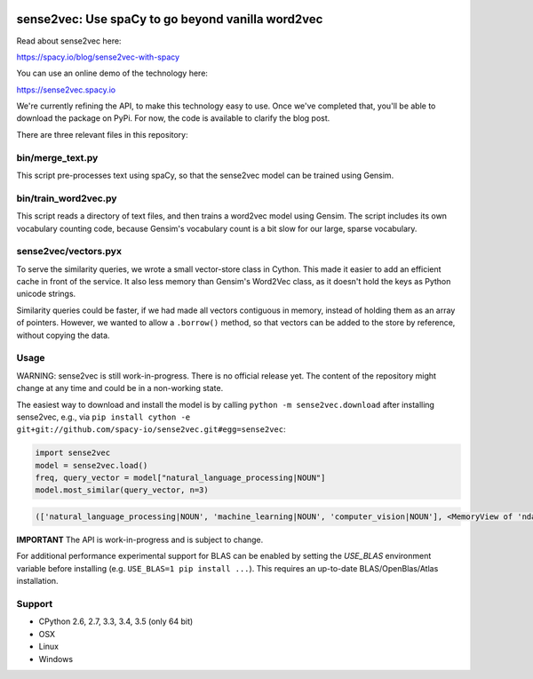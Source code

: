 .. image:: https://travis-ci.org/spacy-io/sense2vec.svg?branch=master
    :target: https://travis-ci.org/spacy-io/sense2vec

==================================================
sense2vec: Use spaCy to go beyond vanilla word2vec
==================================================

Read about sense2vec here:

https://spacy.io/blog/sense2vec-with-spacy

You can use an online demo of the technology here:

https://sense2vec.spacy.io

We're currently refining the API, to make this technology easy to use. Once we've completed that, you'll be able
to download the package on PyPi. For now, the code is available to clarify the blog post.

There are three relevant files in this repository:

bin/merge_text.py
-----------------

This script pre-processes text using spaCy, so that the sense2vec model can be trained using Gensim.

bin/train_word2vec.py
---------------------

This script reads a directory of text files, and then trains a word2vec model using Gensim. The script includes its own
vocabulary counting code, because Gensim's vocabulary count is a bit slow for our large, sparse vocabulary.

sense2vec/vectors.pyx
---------------------

To serve the similarity queries, we wrote a small vector-store class in Cython. This made it easier to add an efficient
cache in front of the service. It also less memory than Gensim's Word2Vec class, as it doesn't hold the keys as Python
unicode strings.

Similarity queries could be faster, if we had made all vectors contiguous in memory, instead of holding them
as an array of pointers. However, we wanted to allow a ``.borrow()`` method, so that vectors can be added to the store
by reference, without copying the data.

Usage
-----

WARNING: sense2vec is still work-in-progress. There is no official release yet. The content of the repository might change  at any time and could be in a non-working state.

The easiest way to download and install the model is by calling ``python -m sense2vec.download`` after installing sense2vec, e.g., via ``pip install cython -e git+git://github.com/spacy-io/sense2vec.git#egg=sense2vec``:

.. code:: python

 import sense2vec
 model = sense2vec.load()
 freq, query_vector = model["natural_language_processing|NOUN"]
 model.most_similar(query_vector, n=3)

.. code:: python

 (['natural_language_processing|NOUN', 'machine_learning|NOUN', 'computer_vision|NOUN'], <MemoryView of 'ndarray'>)

**IMPORTANT** The API is work-in-progress and is subject to change.

For additional performance experimental support for BLAS can be enabled by setting the `USE_BLAS` environment variable before installing (e.g. ``USE_BLAS=1 pip install ...``). This requires an up-to-date BLAS/OpenBlas/Atlas installation.

Support
-------

* CPython 2.6, 2.7, 3.3, 3.4, 3.5 (only 64 bit)
* OSX
* Linux
* Windows
